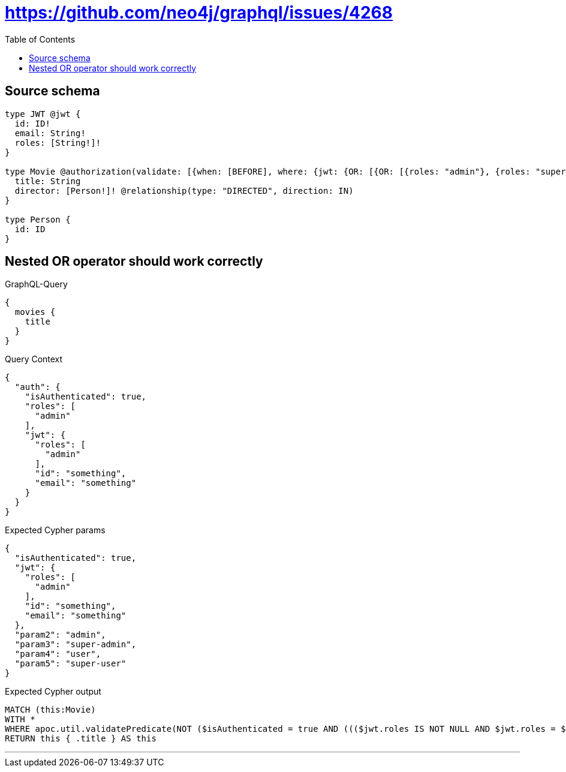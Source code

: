 :toc:

= https://github.com/neo4j/graphql/issues/4268

== Source schema

[source,graphql,schema=true]
----
type JWT @jwt {
  id: ID!
  email: String!
  roles: [String!]!
}

type Movie @authorization(validate: [{when: [BEFORE], where: {jwt: {OR: [{OR: [{roles: "admin"}, {roles: "super-admin"}]}, {OR: [{roles: "user"}, {roles: "super-user"}]}]}}}]) {
  title: String
  director: [Person!]! @relationship(type: "DIRECTED", direction: IN)
}

type Person {
  id: ID
}
----
== Nested OR operator should work correctly

.GraphQL-Query
[source,graphql]
----
{
  movies {
    title
  }
}
----

.Query Context
[source,json,query-config=true]
----
{
  "auth": {
    "isAuthenticated": true,
    "roles": [
      "admin"
    ],
    "jwt": {
      "roles": [
        "admin"
      ],
      "id": "something",
      "email": "something"
    }
  }
}
----

.Expected Cypher params
[source,json]
----
{
  "isAuthenticated": true,
  "jwt": {
    "roles": [
      "admin"
    ],
    "id": "something",
    "email": "something"
  },
  "param2": "admin",
  "param3": "super-admin",
  "param4": "user",
  "param5": "super-user"
}
----

.Expected Cypher output
[source,cypher]
----
MATCH (this:Movie)
WITH *
WHERE apoc.util.validatePredicate(NOT ($isAuthenticated = true AND ((($jwt.roles IS NOT NULL AND $jwt.roles = $param2) OR ($jwt.roles IS NOT NULL AND $jwt.roles = $param3)) OR (($jwt.roles IS NOT NULL AND $jwt.roles = $param4) OR ($jwt.roles IS NOT NULL AND $jwt.roles = $param5)))), "@neo4j/graphql/FORBIDDEN", [0])
RETURN this { .title } AS this
----

'''


